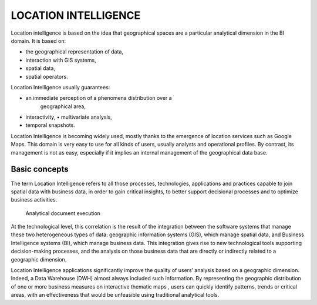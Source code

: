 LOCATION INTELLIGENCE
=====================

Location intelligence is based on the idea that geographical spaces are a particular analytical dimension in the BI domain. It is based on:

-  the geographical representation of data,

-  interaction with GIS systems,

-  spatial data,

-  spatial operators.

Location Intelligence usually guarantees:

-  an immediate perception of a phenomena distribution over a
      geographical area,

-  interactivity, • multivariate analysis,

-  temporal snapshots.

Location Intelligence is becoming widely used, mostly thanks to the emergence of location services such as Google Maps. This domain is very easy to use for all kinds of users, usually analysts and operational profiles. By contrast, its management is not as easy, especially if it implies an internal management of the geographical data base.

Basic concepts
-------------------

The term Location Intelligence refers to all those processes, technologies, applications and practices capable to join spatial data with business data, in order to gain critical insights, to better support decisional processes and to optimize business activities.

 Analytical document execution

At the technological level, this correlation is the result of the integration between the software systems that manage these two heterogeneous types of data: geographic information systems (GIS), which manage spatial data, and Business Intelligence systems (BI), which manage business data. This integration gives rise to new technological tools supporting decision-making processes, and the analysis on those business data that are directly or indirectly related to a geographic dimension.

Location Intelligence applications significantly improve the quality of users’ analysis based on a geographic dimension. Indeed, a Data Warehouse (DWH) almost always included such information. By representing the geographic distribution of one or more business measures on interactive thematic maps , users can quickly identify patterns, trends or critical areas, with an effectiveness that would be unfeasible using traditional analytical tools.
